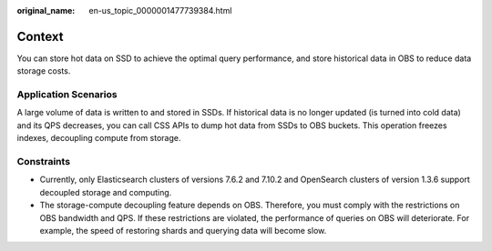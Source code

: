 :original_name: en-us_topic_0000001477739384.html

.. _en-us_topic_0000001477739384:

Context
=======

You can store hot data on SSD to achieve the optimal query performance, and store historical data in OBS to reduce data storage costs.

Application Scenarios
---------------------

A large volume of data is written to and stored in SSDs. If historical data is no longer updated (is turned into cold data) and its QPS decreases, you can call CSS APIs to dump hot data from SSDs to OBS buckets. This operation freezes indexes, decoupling compute from storage.

Constraints
-----------

-  Currently, only Elasticsearch clusters of versions 7.6.2 and 7.10.2 and OpenSearch clusters of version 1.3.6 support decoupled storage and computing.
-  The storage-compute decoupling feature depends on OBS. Therefore, you must comply with the restrictions on OBS bandwidth and QPS. If these restrictions are violated, the performance of queries on OBS will deteriorate. For example, the speed of restoring shards and querying data will become slow.
